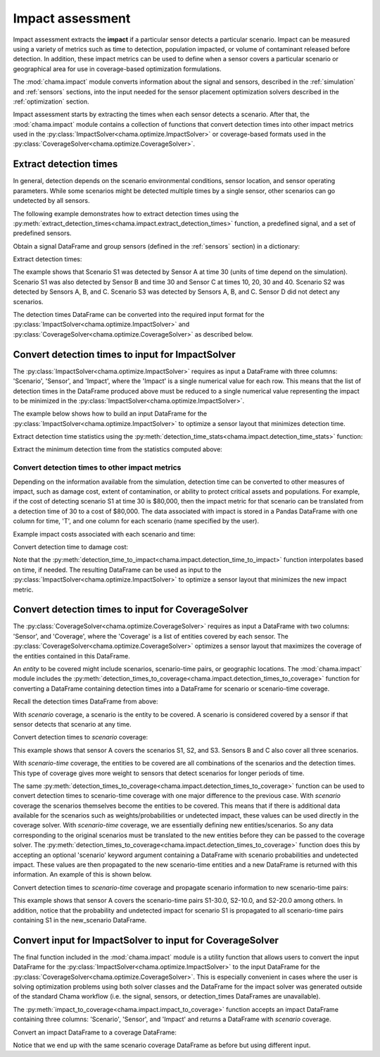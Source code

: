 .. raw:: latex

    \newpage

.. _impact:
	
Impact assessment
=================
Impact assessment extracts the **impact** if a particular sensor detects a
particular scenario. Impact can be measured using a variety of metrics such as
time to detection, population impacted, or volume of contaminant released
before detection. In addition, these impact metrics can be used to define
when a sensor covers a particular scenario or geographical area for use in
coverage-based optimization formulations.

The :mod:`chama.impact` module converts information about the signal and
sensors, described in the :ref:`simulation` and :ref:`sensors` sections, into
the input needed for the sensor placement optimization solvers described in the
:ref:`optimization` section.

Impact assessment starts by extracting the times when each sensor
detects a scenario. After that, the :mod:`chama.impact` module contains a
collection of functions that convert detection times into other impact
metrics used in the :py:class:`ImpactSolver<chama.optimize.ImpactSolver>` or
coverage-based formats used in the
:py:class:`CoverageSolver<chama.optimize.CoverageSolver>`.

Extract detection times
-----------------------
In general, detection depends on the scenario environmental conditions,
sensor location, and sensor operating parameters. While some scenarios might
be detected multiple times by a single sensor, other scenarios can go
undetected by all sensors.

The following example demonstrates how to extract detection times using the
:py:meth:`extract_detection_times<chama.impact.extract_detection_times>`
function, a predefined signal, and a set of predefined sensors.

Obtain a signal DataFrame and group sensors (defined in the :ref:`sensors`
section) in a dictionary:

.. doctest::
    :hide:

    >>> from __future__ import print_function, division
    >>> import chama
    >>> import pandas as pd
    >>> import numpy as np
    >>> posA = chama.sensors.Stationary(location=(1,2,3))
    >>> detA = chama.sensors.Point(sample_times=[0,10,20,30], threshold=30)
    >>> stationary_pt_sensor = chama.sensors.Sensor(position=posA, detector=detA)
    >>> posB = chama.sensors.Mobile(locations=[(2,3,1.1),(2,3,1),(2,2.9,1),(2,3,3)], speed=1)
    >>> detB = chama.sensors.Point(sample_times=[0,10,20,30], threshold=60)
    >>> mobile_pt_sensor = chama.sensors.Sensor(position=posB, detector=detB)
    >>> posC = chama.sensors.Stationary(location=(2,2,3))
    >>> detC = chama.sensors.Camera(threshold=100, sample_times=[0,10,20,30,40], direction=(0,0,-1))
    >>> stationary_camera_sensor = chama.sensors.Sensor(position=posC, detector=detC)
    >>> posD = chama.sensors.Mobile(locations=[(1,1,1),(1,2,1),(1,2,2),(2,1,1)], speed=1)
    >>> detD = chama.sensors.Camera(threshold=10000, sample_times=[0], direction=(1,1,1))
    >>> mobile_camera_sensor = chama.sensors.Sensor(position=posD, detector=detD)
    >>> x,y,z,t = np.meshgrid([1, 2, 3], [1, 2, 3], [1, 2, 3], [0, 10, 20, 30, 40])
    >>> signal = pd.DataFrame({'X': x.flatten(),'Y': y.flatten(),'Z': z.flatten(),'T': t.flatten(),
    ...                        'S1': x.flatten() * t.flatten(),
    ...                        'S2': z.flatten() * t.flatten(),
    ...                        'S3': (t.flatten()-10) * t.flatten()})

.. doctest::

    >>> print(signal.head())
       S1  S2    S3   T  X  Y  Z
    0   0   0     0   0  1  1  1
    1  10  10     0  10  1  1  1
    2  20  20   200  20  1  1  1
    3  30  30   600  30  1  1  1
    4  40  40  1200  40  1  1  1

    >>> sensors = dict()
    >>> sensors['A'] = stationary_pt_sensor
    >>> sensors['B'] = mobile_pt_sensor
    >>> sensors['C'] = stationary_camera_sensor
    >>> sensors['D'] = mobile_camera_sensor

Extract detection times:

.. doctest::

    >>> det_times = chama.impact.extract_detection_times(signal, sensors)

.. doctest::
    :hide:

    >>> det_times.sort_values(['Scenario','Sensor'], inplace=True)
    >>> det_times.reset_index(inplace=True)
    >>> det_times.drop('index', inplace=True, axis=1)

.. doctest::

    >>> print(det_times)
      Scenario Sensor   Detection Times
    0       S1      A              [30]
    1       S1      B              [30]
    2       S1      C  [10, 20, 30, 40]
    3       S2      A      [10, 20, 30]
    4       S2      B          [20, 30]
    5       S2      C  [10, 20, 30, 40]
    6       S3      A          [20, 30]
    7       S3      B          [20, 30]
    8       S3      C      [20, 30, 40]

	
The example shows that Scenario S1 was detected by Sensor A at time 30
(units of time depend on the simulation). Scenario S1 was also detected by
Sensor B and time 30 and Sensor C at times 10, 20, 30 and 40. Scenario S2 was
detected by Sensors A, B, and C. Scenario S3 was detected by Sensors A, B, and
C. Sensor D did not detect any scenarios.

The detection times DataFrame can be converted into the required input
format for the :py:class:`ImpactSolver<chama.optimize.ImpactSolver>` and
:py:class:`CoverageSolver<chama.optimize.CoverageSolver>` as described below.

Convert detection times to input for ImpactSolver
-------------------------------------------------
The :py:class:`ImpactSolver<chama.optimize.ImpactSolver>` requires as input
a DataFrame with three columns: 'Scenario', 'Sensor', and 'Impact', where
the 'Impact' is a single numerical value for each row. This means that the
list of detection times in the DataFrame produced above must be reduced to a
single numerical value representing the impact to be minimized in the
:py:class:`ImpactSolver<chama.optimize.ImpactSolver>`.

The example below shows how to build an input DataFrame for the
:py:class:`ImpactSolver<chama.optimize.ImpactSolver>` to
optimize a sensor layout that minimizes detection time.

Extract detection time statistics using the
:py:meth:`detection_time_stats<chama.impact.detection_time_stats>` function:

.. doctest::

    >>> det_time_stats = chama.impact.detection_time_stats(det_times)
    >>> print(det_time_stats)
      Scenario Sensor  Min  Mean  Median  Max  Count
    0       S1      A   30  30.0    30.0   30      1
    1       S1      B   30  30.0    30.0   30      1
    2       S1      C   10  25.0    25.0   40      4
    3       S2      A   10  20.0    20.0   30      3
    4       S2      B   20  25.0    25.0   30      2
    5       S2      C   10  25.0    25.0   40      4
    6       S3      A   20  25.0    25.0   30      2
    7       S3      B   20  25.0    25.0   30      2
    8       S3      C   20  30.0    30.0   40      3

Extract the minimum detection time from the statistics computed above:

.. doctest::

    >>> min_det_time = det_time_stats[['Scenario','Sensor','Min']]
    >>> min_det_time = min_det_time.rename(columns={'Min':'Impact'})
    >>> print(min_det_time)
      Scenario Sensor Impact
    0       S1      A     30
    1       S1      B     30
    2       S1      C     10
    3       S2      A     10
    4       S2      B     20
    5       S2      C     10
    6       S3      A     20
    7       S3      B     20
    8       S3      C     20


Convert detection times to other impact metrics
...............................................
Depending on the information available from the simulation, detection time
can be converted to other measures of impact, such as damage cost, extent of
contamination, or ability to protect critical assets and populations. For
example, if the cost of detecting scenario S1 at time 30 is $80,000, then the
impact metric for that scenario can be translated from a detection time of 30
to a cost of $80,000. The data associated with impact is stored in a Pandas
DataFrame with one column for time, 'T', and one column for each scenario (name
specified by the user).

Example impact costs associated with each scenario and time:

.. doctest::
    :hide:

    >>> impact_cost = pd.DataFrame({'T': [0, 10, 20, 30, 40],'S1': [0, 10000, 40000, 80000, 100000],'S2': [0, 5000, 20000, 75000, 90000],'S3': [0, 15000, 50000, 95000, 150000]})
    >>> impact_cost = impact_cost[['T', 'S1','S2', 'S3']]

.. doctest::

    >>> print(impact_cost)
        T      S1     S2      S3
    0   0       0      0       0
    1  10   10000   5000   15000
    2  20   40000  20000   50000
    3  30   80000  75000   95000
    4  40  100000  90000  150000


Convert detection time to damage cost:

.. doctest::

    >>> impact_metric = chama.impact.detection_time_to_impact(min_det_time, impact_cost)
    >>> print(impact_metric)
      Scenario Sensor  Impact
    0       S1      A   80000
    1       S1      B   80000
    2       S1      C   10000
    3       S2      A    5000
    4       S2      B   20000
    5       S2      C    5000
    6       S3      A   50000
    7       S3      B   50000
    8       S3      C   50000

Note that the
:py:meth:`detection_time_to_impact<chama.impact.detection_time_to_impact>`
function interpolates based on time, if needed. The resulting DataFrame can
be used as input to the :py:class:`ImpactSolver<chama.optimize.ImpactSolver>`
to optimize a sensor layout that minimizes the new impact metric.

Convert detection times to input for CoverageSolver
---------------------------------------------------
The :py:class:`CoverageSolver<chama.optimize.CoverageSolver>` requires as input
a DataFrame with two columns: 'Sensor', and 'Coverage', where the 'Coverage' is
a list of entities covered by each sensor. The
:py:class:`CoverageSolver<chama.optimize.CoverageSolver>` optimizes a sensor
layout that maximizes the coverage of the entities contained in this
DataFrame.

An `entity` to be covered might include scenarios, scenario-time pairs, or
geographic locations. The :mod:`chama.impact` module includes the
:py:meth:`detection_times_to_coverage<chama.impact.detection_times_to_coverage>`
function for converting a DataFrame containing detection times into a
DataFrame for scenario or scenario-time coverage.

Recall the detection times DataFrame from above:

.. doctest::

    >>> print(det_times)
      Scenario Sensor   Detection Times
    0       S1      A              [30]
    1       S1      B              [30]
    2       S1      C  [10, 20, 30, 40]
    3       S2      A      [10, 20, 30]
    4       S2      B          [20, 30]
    5       S2      C  [10, 20, 30, 40]
    6       S3      A          [20, 30]
    7       S3      B          [20, 30]
    8       S3      C      [20, 30, 40]

With `scenario` coverage, a scenario is the entity to be covered. A scenario
is considered covered by a sensor if that sensor detects that scenario at
any time.

Convert detection times to `scenario` coverage:

.. doctest::

    >>> scenario_cov = chama.impact.detection_times_to_coverage(det_times, coverage_type='scenario')
    >>> print(scenario_cov)
      Sensor      Coverage
    0      A  [S1, S2, S3]
    1      B  [S1, S2, S3]
    2      C  [S1, S2, S3]

This example shows that sensor A covers the scenarios S1, S2, and S3.
Sensors B and C also cover all three scenarios.

With `scenario-time` coverage, the entities to be covered are all combinations
of the scenarios and the detection times. This type of coverage gives more
weight to sensors that detect scenarios for longer periods of time.

The same
:py:meth:`detection_times_to_coverage<chama.impact.detection_times_to_coverage>`
function can be used to convert detection times to scenario-time coverage
with one major difference to the previous case. With `scenario` coverage the
scenarios themselves become the entities to be covered. This means that if
there is additional data available for the scenarios such as
weights/probabilities or undetected impact, these values can be used
directly in the coverage solver. With `scenario-time` coverage, we are
essentially defining new entities/scenarios. So any data corresponding to the
original scenarios must be translated to the new entities before they can be
passed to the coverage solver. The
:py:meth:`detection_times_to_coverage<chama.impact.detection_times_to_coverage>`
function does this by accepting an optional 'scenario' keyword argument
containing a DataFrame with scenario probabilities and undetected impact. These
values are then  propagated to the new scenario-time entities and a new
DataFrame is returned with this information. An example of this is shown below.

Convert detection times to `scenario-time` coverage and propagate scenario
information to new scenario-time pairs:

.. doctest::
    :hide:

    >>> scenario = pd.DataFrame({'Scenario': ['S1','S2','S3'], 'Probability': [0.25,0.5,0.75], 'Undetected Impact': [100,100,100]})

.. doctest::

    >>> print(scenario)
       Probability Scenario  Undetected Impact
    0         0.25       S1                100
    1         0.50       S2                100
    2         0.75       S3                100

    >>> scen_time_cov, new_scenario = chama.impact.detection_times_to_coverage(
    det_times,coverage_type='scenario-time', scenario=scenario)
    >>> print(scen_time_cov)
      Sensor                                           Coverage
    0      A  [S1-30.0, S2-10.0, S2-20.0, S2-30.0, S3-20.0, ...
    1      B      [S1-30.0, S2-20.0, S2-30.0, S3-20.0, S3-30.0]
    2      C  [S1-10.0, S1-20.0, S1-30.0, S1-40.0, S2-10.0, ...

    >>> print(new_scenario)
       Scenario  Probability  Undetected Impact
    0   S1-30.0         0.25                100
    1   S1-30.0         0.25                100
    2   S1-10.0         0.25                100
    3   S1-20.0         0.25                100
    4   S1-30.0         0.25                100
    5   S1-40.0         0.25                100
    6   S2-10.0         0.50                100
    7   S2-20.0         0.50                100
    8   S2-30.0         0.50                100
    9   S2-20.0         0.50                100
    10  S2-30.0         0.50                100
    11  S2-10.0         0.50                100
    12  S2-20.0         0.50                100
    13  S2-30.0         0.50                100
    14  S2-40.0         0.50                100
    15  S3-20.0         0.75                100
    16  S3-30.0         0.75                100
    17  S3-20.0         0.75                100
    18  S3-30.0         0.75                100
    19  S3-20.0         0.75                100
    20  S3-30.0         0.75                100
    21  S3-40.0         0.75                100

This example shows that sensor A covers the scenario-time pairs S1-30.0,
S2-10.0, and S2-20.0 among others. In addition, notice that the probability
and undetected impact for scenario S1 is propagated to all scenario-time
pairs containing S1 in the new_scenario DataFrame.

Convert input for ImpactSolver to input for CoverageSolver
----------------------------------------------------------
The final function included in the :mod:`chama.impact` module is a utility
function that allows users to convert the input DataFrame for the
:py:class:`ImpactSolver<chama.optimize.ImpactSolver>` to the input DataFrame
for the :py:class:`CoverageSolver<chama.optimize.CoverageSolver>`. This is
especially convenient in cases where the user is solving optimization
problems using both solver classes and the DataFrame for the impact
solver was generated outside of the standard Chama workflow (i.e. the
signal, sensors, or detection_times DataFrames are unavailable).

The :py:meth:`impact_to_coverage<chama.impact.impact_to_coverage>` function
accepts an impact DataFrame containing three columns: 'Scenario', 'Sensor',
and 'Impact' and returns a DataFrame with `scenario` coverage.

Convert an impact DataFrame to a coverage DataFrame:

.. doctest::

    >>> scenario_cov = chama.impact.impact_to_coverage(min_det_time)
    >>> print(scenario_cov)
      Sensor      Coverage
    0      A  [S1, S2, S3]
    1      B  [S1, S2, S3]
    2      C  [S1, S2, S3]

Notice that we end up with the same scenario coverage DataFrame as before
but using different input.